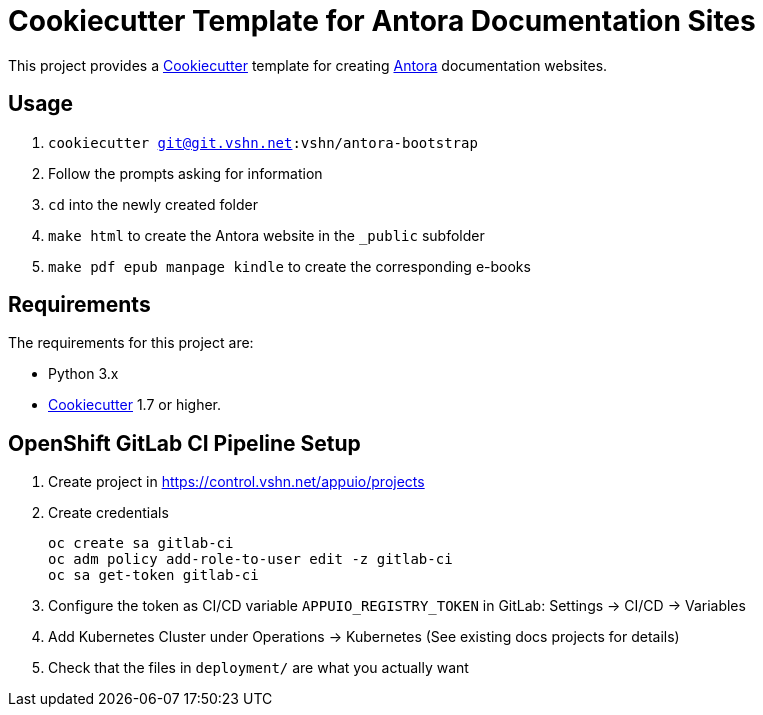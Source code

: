 = Cookiecutter Template for Antora Documentation Sites

This project provides a https://cookiecutter.readthedocs.io/[Cookiecutter] template for creating https://antora.org/[Antora] documentation websites.

== Usage

. `cookiecutter git@git.vshn.net:vshn/antora-bootstrap`
. Follow the prompts asking for information
. `cd` into the newly created folder
. `make html` to create the Antora website in the `_public` subfolder
. `make pdf epub manpage kindle` to create the corresponding e-books

== Requirements

The requirements for this project are:

* Python 3.x
* https://cookiecutter.readthedocs.io/[Cookiecutter] 1.7 or higher.

== OpenShift GitLab CI Pipeline Setup

. Create project in https://control.vshn.net/appuio/projects
. Create credentials
+
----
oc create sa gitlab-ci
oc adm policy add-role-to-user edit -z gitlab-ci
oc sa get-token gitlab-ci
----
. Configure the token as CI/CD variable `APPUIO_REGISTRY_TOKEN` in GitLab: Settings -> CI/CD -> Variables
. Add Kubernetes Cluster under Operations -> Kubernetes (See existing docs projects for details)
. Check that the files in `deployment/` are what you actually want
